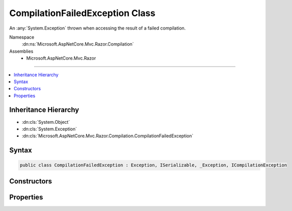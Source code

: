 

CompilationFailedException Class
================================






An :any:`System.Exception` thrown when accessing the result of a failed compilation.


Namespace
    :dn:ns:`Microsoft.AspNetCore.Mvc.Razor.Compilation`
Assemblies
    * Microsoft.AspNetCore.Mvc.Razor

----

.. contents::
   :local:



Inheritance Hierarchy
---------------------


* :dn:cls:`System.Object`
* :dn:cls:`System.Exception`
* :dn:cls:`Microsoft.AspNetCore.Mvc.Razor.Compilation.CompilationFailedException`








Syntax
------

.. code-block:: csharp

    public class CompilationFailedException : Exception, ISerializable, _Exception, ICompilationException








.. dn:class:: Microsoft.AspNetCore.Mvc.Razor.Compilation.CompilationFailedException
    :hidden:

.. dn:class:: Microsoft.AspNetCore.Mvc.Razor.Compilation.CompilationFailedException

Constructors
------------

.. dn:class:: Microsoft.AspNetCore.Mvc.Razor.Compilation.CompilationFailedException
    :noindex:
    :hidden:

    
    .. dn:constructor:: Microsoft.AspNetCore.Mvc.Razor.Compilation.CompilationFailedException.CompilationFailedException(System.Collections.Generic.IEnumerable<Microsoft.AspNetCore.Diagnostics.CompilationFailure>)
    
        
    
        
        Instantiates a new instance of :any:`Microsoft.AspNetCore.Mvc.Razor.Compilation.CompilationFailedException`\.
    
        
    
        
        :param compilationFailures: :any:`Microsoft.AspNetCore.Diagnostics.CompilationFailure`\s containing
                details of the compilation failure.
        
        :type compilationFailures: System.Collections.Generic.IEnumerable<System.Collections.Generic.IEnumerable`1>{Microsoft.AspNetCore.Diagnostics.CompilationFailure<Microsoft.AspNetCore.Diagnostics.CompilationFailure>}
    
        
        .. code-block:: csharp
    
            public CompilationFailedException(IEnumerable<CompilationFailure> compilationFailures)
    

Properties
----------

.. dn:class:: Microsoft.AspNetCore.Mvc.Razor.Compilation.CompilationFailedException
    :noindex:
    :hidden:

    
    .. dn:property:: Microsoft.AspNetCore.Mvc.Razor.Compilation.CompilationFailedException.CompilationFailures
    
        
        :rtype: System.Collections.Generic.IEnumerable<System.Collections.Generic.IEnumerable`1>{Microsoft.AspNetCore.Diagnostics.CompilationFailure<Microsoft.AspNetCore.Diagnostics.CompilationFailure>}
    
        
        .. code-block:: csharp
    
            public IEnumerable<CompilationFailure> CompilationFailures { get; }
    

